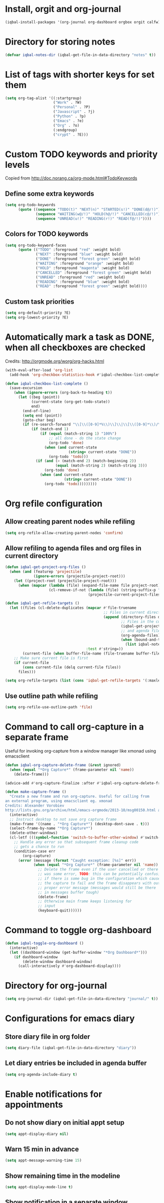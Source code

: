 * Install, orgit and org-journal
  #+BEGIN_SRC emacs-lisp
    (iqbal-install-packages '(org-journal org-dashboard orgbox orgit calfw))
  #+END_SRC


* Directory for storing notes
  #+BEGIN_SRC emacs-lisp
    (defvar iqbal-notes-dir (iqbal-get-file-in-data-directory "notes" t))
  #+END_SRC


* List of tags with shorter keys for set them
  #+BEGIN_SRC emacs-lisp
    (setq org-tag-alist '((:startgroup)
                          ("Work" . ?W)
                          ("Personal" . ?P)
                          ("Javascript" . ?j)
                          ("Python" . ?p)
                          ("Emacs" . ?e)
                          ("Org" . ?o)
                          (:endgroup)
                          ("crypt" . ?E)))
  #+END_SRC


* Custom TODO keywords and priority levels
  Copied from [[http://doc.norang.ca/org-mode.html#TodoKeywords]]
** Define some extra keywords
  #+BEGIN_SRC emacs-lisp
    (setq org-todo-keywords
          (quote ((sequence "TODO(t)" "NEXT(n)" "STARTED(s!)" "DONE(d@/!)")
                  (sequence "WAITING(w@/!)" "HOLD(h@/!)" "CANCELLED(c@/!)")
                  (sequence "UNREAD(u!)" "READING(r!)" "READ(f@/!)"))))
  #+END_SRC

** Colors for TODO keywords
   #+BEGIN_SRC emacs-lisp
     (setq org-todo-keyword-faces
           (quote (("TODO" :foreground "red" :weight bold)
                   ("NEXT" :foreground "blue" :weight bold)
                   ("DONE" :foreground "forest green" :weight bold)
                   ("WAITING" :foreground "orange" :weight bold)
                   ("HOLD" :foreground "magenta" :weight bold)
                   ("CANCELLED" :foreground "forest green" :weight bold)
                   ("UNREAD" :foreground "red" :weight bold)
                   ("READING" :foreground "blue" :weight bold)
                   ("READ" :foreground "forest green" :weight bold))))
   #+END_SRC

** Custom task priorities
   #+BEGIN_SRC emacs-lisp
     (setq org-default-priority ?E)
     (setq org-lowest-priority ?E)
   #+END_SRC


* Automatically mark a task as DONE, when all checkboxes are checked
  Credits: [[http://orgmode.org/worg/org-hacks.html]]
  #+BEGIN_SRC emacs-lisp
    (with-eval-after-load 'org-list
      (add-hook 'org-checkbox-statistics-hook #'iqbal-checkbox-list-complete))

    (defun iqbal-checkbox-list-complete ()
      (save-excursion
        (when (ignore-errors (org-back-to-heading t))
          (let ((beg (point))
                (current-state (org-get-todo-state))
                end)
            (end-of-line)
            (setq end (point))
            (goto-char beg)
            (if (re-search-forward "\\[\\([0-9]*%\\)\\]\\|\\[\\([0-9]*\\)/\\([0-9]*\\)\\]" end t)
                (if (match-end 1)
                    (if (equal (match-string 1) "100%")
                        ;; all done - do the state change
                        (org-todo 'done)
                      (when (and current-state
                                 (string= current-state "DONE"))
                        (org-todo 'todo)))
                  (if (and (> (match-end 2) (match-beginning 2))
                           (equal (match-string 2) (match-string 3)))
                      (org-todo 'done)
                    (when (and current-state
                               (string= current-state "DONE"))
                      (org-todo 'todo)))))))))
  #+END_SRC


* Org refile configuration
** Allow creating parent nodes while refiling
   #+BEGIN_SRC emacs-lisp
     (setq org-refile-allow-creating-parent-nodes 'confirm)
   #+END_SRC

** Allow refiling to agenda files and org files in current directory
   #+BEGIN_SRC emacs-lisp
     (defun iqbal-get-project-org-files ()
       (when (and (featurep 'projectile)
                  (ignore-errors (projectile-project-root)))
         (let ((project-root (projectile-project-root)))
           (when (mapcar (lambda (file) (expand-file-name file project-root))
                         (cl-remove-if-not (lambda (file) (string-suffix-p ".org" file))
                                           (projectile-current-project-files)))))))

     (defun iqbal-get-refile-targets ()
       (let ((files (cl-delete-duplicates (mapcar #'file-truename
                                                  ;; Files in current directory
                                                  (append (directory-files default-directory t "\\.org$")
                                                          ;; Files in the current project
                                                          (iqbal-get-project-org-files)
                                                          ;; and agenda files
                                                          (org-agenda-files)
                                                          (when (bound-and-true-p iqbal-notes-dir)
                                                            (list iqbal-notes-dir))))
                                          :test #'string=))
             (current-file (when buffer-file-name (file-truename buffer-file-name))))
         ;; Make sure current file is first
         (if current-file
             (cons current-file (delq current-file files))
           files)))

     (setq org-refile-targets (list (cons 'iqbal-get-refile-targets '(:maxlevel . 3))))
   #+END_SRC

** Use outline path while refiling
   #+BEGIN_SRC emacs-lisp
     (setq org-refile-use-outline-path 'file)
   #+END_SRC


* Command to call org-capture in a separate frame
  Useful for invoking org-capture from a window manager
  like xmonad using emacsclient
  #+BEGIN_SRC emacs-lisp
    (defun iqbal-org-capture-delete-frame (&rest ignored)
      (when (equal "*Org Capture*" (frame-parameter nil 'name))
        (delete-frame)))

    (advice-add #'org-capture-finalize :after #'iqbal-org-capture-delete-frame)

    (defun make-capture-frame ()
      "Create a new frame and run org-capture. Useful for calling from
    an external program, using emacsclient eg. xmonad
    Credits: Alexander Vorobiev
    http://lists.gnu.org/archive/html/emacs-orgmode/2013-10/msg00150.html and        http://www.glassberg-powell.com/blog/20140709/emacs-org-mode-capture-anywhere"
      (interactive)
      ;; Instruct desktop to not save org capture frame
      (make-frame '((name . "*Org Capture*") (desktop-dont-save . t)))
      (select-frame-by-name "*Org Capture*")
      (delete-other-windows)
      (cl-letf (((symbol-function 'switch-to-buffer-other-window) #'switch-to-buffer))
        ;; Handle any error so that subsequent frame cleanup code
        ;; gets a chance to run
        (condition-case err
            (org-capture)
          (error (message (format "Caught exception: [%s]" err))
                 (when (equal "*Org Capture*" (frame-parameter nil 'name))
                   ;; Delete the frame even if the user cancelled or there
                   ;; was some error, TODO: this can be potentially confusing
                   ;; if there is some bug in the configuration which cause
                   ;; the capture to fail and the frame disappears with out
                   ;; proper error message (messages would still be there
                   ;; in messages buffer tough)
                   (delete-frame)
                   ;; Otherwise main frame keeps listening for
                   ;; input
                   (keyboard-quit))))))
  #+END_SRC


* Command to toggle org-dashboard
  #+BEGIN_SRC emacs-lisp
    (defun iqbal-toggle-org-dashboard ()
      (interactive)
      (let ((dashboard-window (get-buffer-window "*Org Dashboard*")))
        (if dashboard-window
            (delete-window dashboard-window)
          (call-interactively #'org-dashboard-display))))
  #+END_SRC


* Directory for org-journal
  #+BEGIN_SRC emacs-lisp
    (setq org-journal-dir (iqbal-get-file-in-data-directory "journal/" t))
  #+END_SRC


* Configurations for emacs diary
** Store diary file in org folder
  #+BEGIN_SRC emacs-lisp
    (setq diary-file (iqbal-get-file-in-data-directory "diary"))
  #+END_SRC

** Let diary entries be included in agenda buffer
  #+BEGIN_SRC emacs-lisp
    (setq org-agenda-include-diary t)
  #+END_SRC


* Enable notifications for appointments
** Do not show diary on initial appt setup
   #+BEGIN_SRC emacs-lisp
     (setq appt-display-diary nil)
   #+END_SRC

** Warn 15 min in advance
  #+BEGIN_SRC emacs-lisp
    (setq appt-message-warning-time 15)
  #+END_SRC

** Show remaining time in the modeline
   #+BEGIN_SRC emacs-lisp
     (setq appt-display-mode-line t)
   #+END_SRC

** Show notification in a separate window
   #+BEGIN_SRC emacs-lisp
     (setq appt-display-format 'window)
   #+END_SRC

** Enable appt and activate appointments found in org-agenda files
   #+BEGIN_SRC emacs-lisp
     (defun iqbal-appt-activate ()
       "(Re)initialize appt, also add agenda items to appt"
       (interactive)
       (setq appt-time-msg-list nil)
       (appt-activate +1)
       (org-agenda-to-appt))

     (add-hook 'after-init-hook #'iqbal-appt-activate)
   #+END_SRC

** Reinitialize appt on finishing capture and displaying agenda
   #+BEGIN_SRC emacs-lisp
     (add-hook 'org-capture-after-finalize-hook #'iqbal-appt-activate)
     (add-hook 'org-agenda-finalize-hook #'iqbal-appt-activate)
   #+END_SRC

** Refresh appt at midnights
   #+BEGIN_SRC emacs-lisp
     (run-at-time "24:01" nil #'iqbal-appt-activate)
   #+END_SRC


* Configurations for org-agenda
** Enable org-habits
   #+BEGIN_SRC emacs-lisp
     (with-eval-after-load 'org-agenda
       (require 'org-habit))
   #+END_SRC

** Directory for agenda files
  #+BEGIN_SRC emacs-lisp
    (defvar iqbal-org-agenda-dir (iqbal-get-file-in-data-directory "agenda" t))
  #+END_SRC

** Path to default org-captured file
  #+BEGIN_SRC emacs-lisp
    (setq org-default-notes-file (expand-file-name "captured.org" iqbal-org-agenda-dir))
  #+END_SRC

** Any files in org folder will be added to agenda files
 #+BEGIN_SRC emacs-lisp
   (setq org-agenda-files (list iqbal-org-agenda-dir))
 #+END_SRC

** Add a note when task is marked as DONE
  #+BEGIN_SRC emacs-lisp
    (setq org-log-done 'note)
  #+END_SRC

** `q` should bury agenda rather then killing it
   #+BEGIN_SRC emacs-lisp
     (setq org-agenda-sticky t)
   #+END_SRC

** Ignore scheduled items or deadlines if they have been marked 'DONE'
   #+BEGIN_SRC emacs-lisp
     (setq org-agenda-skip-deadline-if-done t)
     (setq org-agenda-skip-scheduled-if-done t)
   #+END_SRC

** Do not display tasks from past in org-agenda
   #+BEGIN_SRC emacs-lisp
     (setq org-agenda-start-on-weekday nil)
   #+END_SRC

** Use date at point when capturing from agenda
   #+BEGIN_SRC emacs-lisp
     (setq org-capture-use-agenda-date t)
   #+END_SRC

** Do not show entries with timestamp in agenda
   #+BEGIN_SRC emacs-lisp
     (with-eval-after-load 'org-agenda
       (setq org-agenda-entry-types '(:deadline :scheduled :sexp)))
   #+END_SRC

** Customizations for org-agenda-current-time
   #+BEGIN_SRC emacs-lisp
     (with-eval-after-load 'org-faces
       (set-face-attribute 'org-agenda-current-time nil :foreground "green"))

     (when (char-displayable-p ?─)
       (setq org-agenda-current-time-string (concat (make-string 23 ?─) "> now <" (make-string 23 ?─))))
   #+END_SRC


* org-id configuration
** Location of file remembering id locations
   #+BEGIN_SRC emacs-lisp
     (setq org-id-locations-file (iqbal-get-file-in-data-directory ".org-id-locations"))
   #+END_SRC

** Use org-ids for links to org file
   #+BEGIN_SRC emacs-lisp
     ;; Make sure org-id is loaded before org-store-link is invoked
     (defun iqbal-org-load-org-id-maybe (&rest ignored)
       (unless (featurep 'org-id)
         (require 'org-id)))

     (advice-add 'org-store-link :before #'iqbal-org-load-org-id-maybe)

     (setq org-id-link-to-org-use-id 'use-existing)
   #+END_SRC

** Command to quickly assign ids to entries in current org-mod buffer
   Credits: http://stackoverflow.com/a/16247032/5285712
   #+BEGIN_SRC emacs-lisp
     (defun iqbal-org-add-ids-to-headlines-in-file ()
       "Add ID properties to all headlines in the current file which
     do not already have one."
       (interactive)
       (if (derived-mode-p 'org-mode)
           (org-map-entries 'org-id-get-create)
         (user-error "Not in an org-mode buffer")))
   #+END_SRC

** Add ids to headlines created in org agenda buffers
   #+BEGIN_SRC emacs-lisp
     (defun iqbal-org-agenda-add-id ()
       (when (or (bound-and-true-p org-capture-mode)
                 (and (buffer-file-name)
                      (org-agenda-file-p (buffer-file-name))))
         (org-id-get-create)))

     (add-hook 'org-insert-heading-hook #'iqbal-org-agenda-add-id)
   #+END_SRC

** Add id to each captured item
   #+BEGIN_SRC emacs-lisp
     (defun iqbal-create-id-for-org-capture ()
       (save-excursion
         (goto-char (point-min))
         (if (not (string= (org-capture-get :key) "l"))
             (org-id-get-create)
           ;; For link captures use the link as the id
           (let ((link (car (org-offer-links-in-entry (current-buffer) (point) 1))))
             (org-entry-put (point) "ID" link)
             (org-id-add-location link (buffer-file-name (buffer-base-buffer)))))))

     (add-hook 'org-capture-prepare-finalize-hook 'iqbal-create-id-for-org-capture)
   #+END_SRC

** Automatically save org-id locations file after update org ids
   #+BEGIN_SRC emacs-lisp
     (defun iqbal-org-id-save-after-update (&rest ignored)
       (org-id-locations-save))

     (advice-add 'org-id-update-id-locations :after #'iqbal-org-id-save-after-update)
   #+END_SRC


* org-expiry configuration
** Use inactive timestamps
   #+BEGIN_SRC emacs-lisp
     (setq org-expiry-inactive-timestamps t)
   #+END_SRC

** Add creation time whenever an entry is created
    #+BEGIN_SRC emacs-lisp
      (with-eval-after-load 'org
        (require 'org-expiry)
        (org-expiry-insinuate)
        (add-hook 'org-capture-prepare-finalize-hook #'org-expiry-insert-created))
    #+END_SRC

** Do not add created time for non-agenda buffers
   #+BEGIN_SRC emacs-lisp
     (defun iqbal-org-avoid-creation-property-in-non-agenda-files (orig &rest args)
       (when (or (bound-and-true-p org-capture-mode)
                 (and (buffer-file-name)
                      (org-agenda-file-p (buffer-file-name))))
         (apply orig args)))

     (advice-add 'org-expiry-insert-created :around #'iqbal-org-avoid-creation-property-in-non-agenda-files)
   #+END_SRC


* orgbox configuration
  #+BEGIN_SRC emacs-lisp
    (autoload 'orgbox-schedule "orgbox" "Schedule using orgbox" t)
    (autoload 'orgbox-agenda-schedule "orgbox" "Schedule using orgbox" t)

    (with-eval-after-load 'org
      (org-defkey org-mode-map (kbd "C-c C-s") 'orgbox-schedule))

    (with-eval-after-load 'org-agenda
      (org-defkey org-agenda-mode-map (kbd "C-c C-s") 'orgbox-agenda-schedule))
  #+END_SRC


* Org capture templates
** Helper functions
*** Get url at point where org capture was called
    We need to switch to previous buffer since, the function is executed in
    context of org-capture buffer, not the buffer where org-capture was invoked
    #+BEGIN_SRC emacs-lisp
      (defun iqbal-org-capture-url-at-point ()
        (require 'thingatpt)
        (with-current-buffer (org-capture-get :original-buffer)
          (thing-at-point-url-at-point)))
    #+END_SRC

*** Get current url of w3m-buffer
    #+BEGIN_SRC emacs-lisp
      (defun iqbal-org-capture-get-w3m-url ()
        (with-current-buffer (org-capture-get :original-buffer)
          (when (equal major-mode 'w3m-mode)
            (or (get-text-property (point) 'w3m-href-anchor)
                w3m-current-url))))
    #+END_SRC

*** Get url of current elfeed buffer
    #+BEGIN_SRC emacs-lisp
      (defun iqbal-org-capture-get-elfeed-url ()
        (with-current-buffer (org-capture-get :original-buffer)
          (cond ((eq major-mode 'elfeed-show-mode) (elfeed-entry-link elfeed-show-entry))
                ((eq major-mode 'elfeed-search-mode) (elfeed-entry-link (elfeed-search-selected t))))))
    #+END_SRC

*** Get url from point or clipboard
    #+BEGIN_SRC emacs-lisp
      (defun iqbal-org-capture-url-at-point-or-from-clipboard ()
        (or (iqbal-org-capture-url-at-point)
            (iqbal-org-capture-get-w3m-url)
            (iqbal-org-capture-get-elfeed-url)
            (iqbal-get-url-from-clipboard)))
    #+END_SRC

*** Get name of major mode of buffer from which org-capture was called
    The returned value can be uses as language in '#+BEGIN_SRC' markup. We need
    to switch to previous buffer since, the function is executed in context of
    org-capture buffer, not the buffer where org-capture was invoked
    #+BEGIN_SRC emacs-lisp
      (defun iqbal-get-source-buffers-mode ()
        (with-current-buffer (org-capture-get :original-buffer)
          (substring (symbol-name major-mode) 0 -5)))
    #+END_SRC

*** Read date from user using calender widget and convert it to format diary can understand
    #+BEGIN_SRC emacs-lisp
      (defun iqbal--time-to-am/pm (hours minutes)
        (when (and hours minutes)
          (let* ((hours-int (string-to-int hours))
                 (hours-string (int-to-string (if (<= hours-int 12) 
                                                  hours-int
                                                (- hours-int 12))))
                 (suffix (if (< hours-int 12) 
                             "am"
                           "pm")))
            (concat hours-string ":" minutes suffix))))

      (defun iqbal-read-date-for-diary ()
        (let* ((date-read (org-read-date))
               (date-components (split-string date-read))
               (date-string (split-string (car date-components) "-"))
               (time-components (when (cadr date-components)
                                  (split-string (cadr date-components) ":")))
               (hours (car time-components))
               (minutes (cadr time-components)))
          (concat (calendar-month-name (string-to-int (cadr date-string)))
                  " "
                  (caddr date-string)
                  ", "
                  (car date-string)
                  " "
                  (iqbal--time-to-am/pm hours minutes))))
    #+END_SRC

*** Get the projectile project of the buffer from which capture was invoked
    #+BEGIN_SRC emacs-lisp
      (defun iqbal-get-source-buffers-project ()
        (with-current-buffer (org-capture-get :original-buffer)
          (projectile-project-name)))
    #+END_SRC

*** Get active region in previous buffer as quote and org link to it
    #+BEGIN_SRC emacs-lisp
      (defun iqbal-get-source-buffers-region-and-link ()
        (with-current-buffer (org-capture-get :original-buffer)
          (let ((fill-prefix "  "))
            (iqbal-indent-text (concat (when (region-active-p)
                                         (concat "#+begin_quote\n"
                                                 (iqbal-indent-text (iqbal-justify-paragraph-text (iqbal-fix-newlines (buffer-substring (region-beginning)
                                                                                                                                        (region-end))))
                                                                    2)
                                                 "\n#+end_quote\n"))
                                       (org-store-link nil))
                               (when (region-active-p) 4 2)))))
    #+END_SRC

*** Function to get journal file
    #+BEGIN_SRC emacs-lisp
      (defun iqbal-find-journal-file ()
        (org-journal-dir-check-or-create)
        (let ((file-name (concat org-journal-dir
                                 (format-time-string org-journal-file-format))))
          (find-file file-name)
          (when (= 1 (point-max))
            (insert org-journal-date-prefix
                    (format-time-string org-journal-date-format)
                    "\n"))
          (goto-char (point-max))))
    #+END_SRC

** The templates
*** org-capture is not yet loaded, so initialize org-capture templates to empty list
    #+BEGIN_SRC emacs-lisp
      (setq org-capture-templates nil)
    #+END_SRC

*** Template for capturing todos
  #+BEGIN_SRC emacs-lisp
    (add-to-list 'org-capture-templates (list "t"
                                              "TODO"
                                              'entry
                                              (list 'file+headline
                                                    (expand-file-name "todos.org" iqbal-org-agenda-dir)
                                                    "Unfiled")
                                              "* TODO %? %^G\n\n"
                                              :empty-lines-after 2))
  #+END_SRC

*** Template for capturing todos linked to current buffer
  #+BEGIN_SRC emacs-lisp
    (add-to-list 'org-capture-templates (list "T"
                                              "TODO linked to current buffer"
                                              'entry
                                              (list 'file+headline
                                                    (expand-file-name "todos.org" iqbal-org-agenda-dir)
                                                    "Unfiled")
                                              "* TODO %? %^G\n%(iqbal-get-source-buffers-region-and-link)\n\n"
                                              :empty-lines-after 2))
  #+END_SRC

*** Template for capturing links
    #+BEGIN_SRC emacs-lisp
      (add-to-list 'org-capture-templates (list "l"
                                                "Interesting links"
                                                'entry
                                                (list 'file+headline
                                                      (expand-file-name "links.org" iqbal-notes-dir)
                                                      "To read")
                                                "* UNREAD %? %^g\n  %(iqbal-org-capture-url-at-point-or-from-clipboard)\n\n"
                                                :empty-lines-after 2))
    #+END_SRC

*** Template for capturing notes
    #+BEGIN_SRC emacs-lisp
      (add-to-list 'org-capture-templates (list "n"
                                                "Note"
                                                'entry
                                                (list 'file+headline
                                                      (expand-file-name "notes.org" iqbal-notes-dir)
                                                      "Unfiled")
                                                "* %? %^G\n\n"
                                                :empty-lines-after 2))
    #+END_SRC
    
*** Template for capturing notes linked to current buffer
    #+BEGIN_SRC emacs-lisp
      (add-to-list 'org-capture-templates (list "N"
                                                "Note linked to current buffer"
                                                'entry
                                                (list 'file+headline
                                                      (expand-file-name "notes.org" iqbal-notes-dir)
                                                      "Unfiled")
                                                "* %? %^G\n%(iqbal-get-source-buffers-region-and-link)\n\n"
                                                :empty-lines-after 2))
    #+END_SRC

*** Add some data to currently clocked task
    #+BEGIN_SRC emacs-lisp
      (add-to-list 'org-capture-templates (list "c"
                                                "Append to current task"
                                                'entry
                                                '(clock)
                                                "* %?"))
    #+END_SRC

*** Template for capturing code snippets
    #+BEGIN_SRC emacs-lisp
      (add-to-list 'org-capture-templates (list "s"
                                                "Code snippets"
                                                'entry
                                                (list 'file
                                                      (expand-file-name "snippets.org" iqbal-notes-dir))
                                                "* %? \n  #+BEGIN_SRC %(iqbal-get-source-buffers-mode)\n    %i\n  #+END_SRC\n\n"
                                                :empty-lines-after 2))
    #+END_SRC

*** Template for capturing appointments
    #+BEGIN_SRC emacs-lisp
      (add-to-list 'org-capture-templates (list "a"
                                                "Appointment"
                                                'plain
                                                (list 'file
                                                      (expand-file-name "appt.org" iqbal-org-agenda-dir))
                                                "* TODO %? %^g\n  SCHEDULED: <%(org-read-date)>"))
    #+END_SRC

*** Template for capturing appointments linked to current buffer
    #+BEGIN_SRC emacs-lisp
      (add-to-list 'org-capture-templates (list "A"
                                                "Appointment linked to current buffer"
                                                'plain
                                                (list 'file
                                                      (expand-file-name "appt.org" iqbal-org-agenda-dir))
                                                "* TODO %? %^g\n%(iqbal-get-source-buffers-region-and-link)\n  SCHEDULED: <%(org-read-date)>"))
    #+END_SRC

*** Template to capture a diary entry
    #+BEGIN_SRC emacs-lisp
      (add-to-list 'org-capture-templates (list "d"
                                                "Diary"
                                                'plain
                                                (list 'file
                                                      (iqbal-get-file-in-data-directory "diary"))
                                                "%(iqbal-read-date-for-diary) %?\n\n"))
    #+END_SRC

*** Template for capturing habit
    #+BEGIN_SRC emacs-lisp
      (add-to-list 'org-capture-templates (list "h" 
                                                "Habit" 
                                                'entry 
                                                (list 'file 
                                                      (expand-file-name "habits.org" iqbal-org-agenda-dir))
                                                "* TODO %?\nSCHEDULED: <%<%Y-%m-%d .+1d/2d>>\n:PROPERTIES:\n:STYLE: habit\n:REPEAT_TO_STATE: NEXT\n:END:\n"))
    #+END_SRC

*** Template for capturing journal entry
    #+BEGIN_SRC emacs-lisp
      (add-to-list 'org-capture-templates (list "j"
                                                "Journal entry"
                                                'plain
                                                (list 'function #'iqbal-find-journal-file)
                                                "** %(format-time-string org-journal-time-format)%?\n"))
    #+END_SRC

*** Template for capturing journal entry linked to given buffer
    #+BEGIN_SRC emacs-lisp
      (add-to-list 'org-capture-templates (list "J"
                                                "Journal entry linked to current buffer"
                                                'plain
                                                (list 'function #'iqbal-find-journal-file)
                                                "** %(format-time-string org-journal-time-format)%?\n%(iqbal-get-source-buffers-region-and-link 1)"))
    #+END_SRC


* Check captured links for duplicates
  #+BEGIN_SRC emacs-lisp
    (defun iqbal-org-check-captured-link-dup ()
      "For link captures check that we are not capturing an already captured link"
      (when (string= (org-capture-get :key) "l")
        (let ((link (car (org-offer-links-in-entry (current-buffer) (point) 1))))
          (when (org-id-find link)
            (let ((user-input (condition-case error
                                  (read-char-choice "This link has been captured already, [a] abort the capture, [j] abort capture and jump to the existing entry, [c] continue capturing: "
                                                    '(?a ?j ?c))
                                ((error quit) nil))))
              (when (memq user-input '(?a ?j))
                ;; org-capture-kill looks for local value of org-capture-plist but is
                ;; set after this hook is run, so set it locally in current buffer.
                ;; Should not cause any issues since this buffer is going to be killed
                ;; anyways
                (org-set-local 'org-capture-current-plist org-capture-plist)
                (org-capture-kill)
                (ignore-errors
                  (when (eq user-input ?j)
                    (org-id-goto link)
                    (run-hooks 'iqbal-org-link-capture-aborted-and-jumped)))))))))

    (add-hook 'org-capture-mode-hook #'iqbal-org-check-captured-link-dup)
  #+END_SRC


* View pending tasks
  #+BEGIN_SRC emacs-lisp
    (defun iqbal-view-overdue-tasks ()
      (interactive)
      (let ((time (if current-prefix-arg (read-string "For time: " "now") "now"))
            (not-done-matcher "TODO<>\"DONE\"+TODO<>\"CANCELLED\"+TODO<>\"STARTED\"")
            (org-agenda-overriding-header "OVERDUE TASKS")
            org-agenda-sticky)
        (org-tags-view nil (format "%s+DEADLINE<=\"<%s>\"|%s+SCHEDULED<=\"<%s>\""
                                   not-done-matcher
                                   time
                                   not-done-matcher
                                   time))))
  #+END_SRC


* Custom agenda commands
  The timesheet command are taken from
  https://github.com/fniessen/emacs-leuven/blob/master/org-custom-agenda-views.el
** Add a dedicated section for custom agenda commands
   #+BEGIN_SRC emacs-lisp
     (defvar org-agenda-custom-commands "Custom commands for the agenda")
     (add-to-list 'org-agenda-custom-commands '("c" . "Custom commands ... ") t)
     (add-to-list 'org-agenda-custom-commands '("ct" . "Timesheets ... ") t)
     (add-to-list 'org-agenda-custom-commands '("ca" . "Agenda ... ") t)
   #+END_SRC

** Command to view daily timesheets
   #+BEGIN_SRC emacs-lisp
     (add-to-list 'org-agenda-custom-commands
                  '("ctd" "Daily Timesheet"
                    ((agenda ""))
                    ((org-agenda-log-mode-items '(clock closed))
                     (org-agenda-overriding-header "DAILY TIMESHEET")
                     (org-agenda-show-log 'clockcheck)
                     (org-agenda-span 'day)
                     (org-agenda-start-with-clockreport-mode t)
                     (org-agenda-time-grid nil))) t)
   #+END_SRC

** Command to view daily agenda along with DONE items and log
   #+BEGIN_SRC emacs-lisp
     (add-to-list 'org-agenda-custom-commands
                  '("ca." "Daily log"
                    ((agenda ""))
                    ((org-agenda-overriding-header "DAILY LOG")
                     (org-agenda-span 'day)
                     (org-agenda-show-log t)
                     (org-agenda-skip-deadline-if-done nil)
                     (org-agenda-skip-scheduled-if-done nil)
                     (org-agenda-sticky nil)
                     (org-deadline-warning-days 0))) t)
   #+END_SRC

** Command to view weekly timesheets
   #+BEGIN_SRC emacs-lisp
     (add-to-list 'org-agenda-custom-commands
                  '("ctw" "Weekly Timesheet"
                    ((agenda ""))
                    ((org-agenda-overriding-header "WEEKLY TIMESHEET")
                     (org-agenda-skip-function '(org-agenda-skip-entry-if 'timestamp))
                     (org-agenda-span 'week)
                     (org-agenda-start-on-weekday 1)
                     (org-agenda-start-with-clockreport-mode t)
                     (org-agenda-time-grid nil))) t)
   #+END_SRC

** Command to view calfw-org
   #+BEGIN_SRC emacs-lisp
     (autoload 'cfw:open-org-calendar "calfw-org" "Open an Org schedule calendar." t)

     (add-to-list 'org-agenda-custom-commands
                  '("cc" "Calendar for current month"
                    (lambda (&rest ignore)
                      (cfw:open-org-calendar))) t)
   #+END_SRC

** Command to view org-dashboard
   #+BEGIN_SRC emacs-lisp
     (add-to-list 'org-agenda-custom-commands
                  '("cd" "Calendar for current month"
                    (lambda (&rest ignore)
                      (call-interactively #'org-dashboard-display))) t)
   #+END_SRC

** Command to view overdue tasks
   #+BEGIN_SRC emacs-lisp
     (add-to-list 'org-agenda-custom-commands
                  '("co" "View overdue tasks"
                    (lambda (&rest ignore)
                      (call-interactively #'iqbal-view-overdue-tasks))) t)
   #+END_SRC

** Command to view link log
   #+BEGIN_SRC emacs-lisp
     (add-to-list 'org-agenda-custom-commands
                  `("cl" "View link log" ((tags-todo "SCHEDULED<>{^$}"
                                                     ((org-agenda-overriding-header "SCHEDULED")
                                                      (org-agenda-sorting-strategy '(time-up priority-down))))
                                          (todo "UNREAD"
                                                ((org-agenda-overriding-header "UNREAD")))
                                          (todo "READING"
                                                ((org-agenda-overriding-header "READING")))
                                          (todo "READ"
                                                ((org-agenda-overriding-header "READ"))))
                    ((org-agenda-files '(,(expand-file-name "links.org" iqbal-notes-dir))))))
   #+END_SRC


* Change TODO state to READING when opening a UNREAD link
  #+BEGIN_SRC emacs-lisp
    (defun iqbal-org-mark-link-as-reading-on-follow ()
      (let ((todo-state (save-excursion (when (ignore-errors (org-back-to-heading t))
                                          (org-get-todo-state)))))
        (when (string= todo-state "UNREAD")
          (org-todo "READING"))))

    (add-hook 'org-follow-link-hook #'iqbal-org-mark-link-as-reading-on-follow)
  #+END_SRC


* Clock in automatically if TODO state changes to STARTED or READING
  #+BEGIN_SRC emacs-lisp
    (defun iqbal-org-clock-in-on-todo-change ()
      (when (and org-state
                 (or (string= org-state "STARTED")
                     (string= org-state "READING"))
                 ;; The todo change can also occur because of user clocking in
                 ;; (see `org-clock-in-switch-to-state' and `org-clock-out-switch-to-state')
                 ;; in which case we need to avoid re-clocking in, however since org-mode
                 ;; might not have completed clocked in when this todo change occurs we
                 ;; need to ensure we are not clocked in by comparing `org-clock-current-task'
                 ;; to current task
                 (not (string= org-clock-current-task (nth 4 (org-heading-components)))))
        ;; Disable state change on clock in (since we are in middle of a state change)
        (let (org-clock-in-switch-to-state) (org-clock-in))))

    (add-hook 'org-after-todo-state-change-hook #'iqbal-org-clock-in-on-todo-change)
  #+END_SRC


* Clock into a task interactively
  This queries for a tag for searching (similar to org-tag-view) and list all
  the matching pending tasks. This is different from `C-u org-clock-in` which
  prompts only for recent tasks
  #+BEGIN_SRC emacs-lisp
    (defun iqbal-extract-todos (file matcher)
      (let ((existing-buffer (find-buffer-visiting file))
            (org-agenda-buffer nil))
        (save-window-excursion
          (with-current-buffer (if existing-buffer existing-buffer (find-file file))
            (org-scan-tags 'agenda matcher t)))))

    (defun iqbal-clock-in-interactive (prefix)
      (interactive "p")
      (if (and (org-clocking-p)
               (not (equal prefix 16)))
          (cond ((equal prefix 4) (save-window-excursion
                                    (org-clock-goto)
                                    (org-todo 'done)))
                ((y-or-n-p "Are you sure you want to clock out?") (progn (org-clock-out)
                                                                         (message "Clocked out of existing task"))))
        (let* ((todo-only t)
               (matcher (cdr (org-make-tags-matcher nil)))
               (org-clock-history (mapcar (lambda (todo) (get-text-property 0 'org-marker todo))
                                          (loop for agenda-file in (org-agenda-files)
                                                append (iqbal-extract-todos agenda-file matcher)))))
          (org-clock-in '(4)))))
  #+END_SRC


* Configurations for org clocking
** Capture a note while clocking out
   #+BEGIN_SRC emacs-lisp
     (setq org-log-note-clock-out t)
   #+END_SRC

** Better display of clocked in task, also indicate if not currently clocked in
   #+BEGIN_SRC emacs-lisp
     (setq org-clock-clocked-in-display nil)

     (defface iqbal-org-not-clocked-in
       `((t :background "red" :foreground "white" :weight bold))
       "Face for when you are not clocked in to an org task")

     (defface iqbal-org-clocked-in
       `((t :background "LimeGreen" :foreground "white" :weight bold))
       "Face for when you are not clocked in to an org task")

     (defun iqbal-org-clock-mode-line ()
       (when (and (fboundp 'org-clocking-p)
                  (org-clocking-p))
         (org-clock-update-mode-line))
       (let ((mode-line-string (format " %s "
                                       (if (org-clocking-p)
                                           org-mode-line-string
                                         (org-propertize "Not clocked in"
                                                         'help-echo "You are not clocked in to any task\nmouse-1 allows searching for task to clock in (similar to `org-tag-view`)\nmouse-2 allows clocking in to a recent task"
                                                         'keymap '(mode-line keymap
                                                                             (mouse-1 . iqbal-clock-in-interactive)
                                                                             (mouse-2 . (lambda () (interactive) (org-clock-in '(4))))
                                                                             (mouse-3 . (lambda () (interactive) (org-clock-in '(4)))))))))
             (mode-line-face (if (org-clocking-p)
                                 'iqbal-org-clocked-in
                               'iqbal-org-not-clocked-in)))
         (format "%s " (propertize mode-line-string 'face mode-line-face 'mouse-face 'mode-line-highlight))))

     (setq global-mode-string (remove '(:eval (iqbal-org-clock-mode-line)) global-mode-string))
     (push '(:eval (iqbal-org-clock-mode-line)) global-mode-string)
   #+END_SRC

** Store persistence info inside org directory
   #+BEGIN_SRC emacs-lisp
     (setq org-clock-persist-file (expand-file-name "org-clock-save.el" (iqbal-get-file-in-data-directory "misc" t)))
   #+END_SRC

** Save both the running clock, and the entire clock history on exiting emacs
  #+BEGIN_SRC emacs-lisp
    (setq org-clock-persist t)
  #+END_SRC

** Always insert clocking info in *CLOCK* drawer
   #+BEGIN_SRC emacs-lisp
     (setq org-clock-into-drawer "CLOCK")
   #+END_SRC

** Remove clock line if resulting time is zero
   #+BEGIN_SRC emacs-lisp
     (setq org-clock-out-remove-zero-time-clocks t)
   #+END_SRC

** Do not find a recent task, if there is no current clocked in task in org-clock-goto
   #+BEGIN_SRC emacs-lisp
     (setq org-clock-goto-may-find-recent-task nil)
   #+END_SRC

** Setup clock persistence
   #+BEGIN_SRC emacs-lisp
     (add-hook 'after-init-hook 'org-clock-persistence-insinuate)
   #+END_SRC

** Automatically change todo states on clock-in and clock-out
   #+BEGIN_SRC emacs-lisp
     (defun iqbal-org-clock-in-switch (state)
       (cond ((string= state "UNREAD") "READING")
             ((string= state "READ") "READING")
             (t "STARTED")))

     (defun iqbal-org-clock-out-switch (state)
       (cond ((string= state "READING") "UNREAD")
             ((string= state "STARTED") "TODO")))

     (setq org-clock-in-switch-to-state #'iqbal-org-clock-in-switch)
     (setq org-clock-out-switch-to-state #'iqbal-org-clock-out-switch)
   #+END_SRC

** View currently clocked in task
  #+BEGIN_SRC emacs-lisp
    (defun iqbal-org-hide/show-current-task ()
      (interactive)
      (let ((task-buffer-name "*Current Task*"))
        (if (string= (buffer-name) task-buffer-name)
            (ignore-errors (delete-window))
          (if (not (org-clocking-p))
              (error "Not clocked in to any task")
            (org-save-all-org-buffers)
            (when (get-buffer task-buffer-name)
              (kill-buffer (get-buffer task-buffer-name)))
            (pop-to-buffer nil t)
            (org-clock-goto)
            (switch-to-buffer (clone-indirect-buffer task-buffer-name nil) t)
            (org-narrow-to-subtree)))))
  #+END_SRC

** Automatically clock out if task is marked as 'non-started' state
   #+BEGIN_SRC emacs-lisp
     (setq org-clock-out-when-done '("TODO"
                                      "NEXT"
                                      "DONE"
                                      "WAITING"
                                      "HOLD"
                                      "CANCELLED"
                                      "READ"
                                      "UNREAD"))
   #+END_SRC


* Display count of overdue tasks in mode-line
** Helper function to get overdue tasks
   Most of this is copied from org-mode
   #+BEGIN_SRC emacs-lisp
     (defun iqbal-get-overdue-task-list (&optional time)
       (let* ((time (or time "now"))
              (files (org-agenda-files nil 'ifmode))
              (not-done-matcher "TODO<>\"DONE\"+TODO<>\"CANCELLED\"+TODO<>\"STARTED\"")
              (todo-only nil)
              (matcher (cdr (org-make-tags-matcher (format "%s+DEADLINE<=\"<%s>\"|%s+SCHEDULED<=\"<%s>\""
                                                           not-done-matcher
                                                           time
                                                           not-done-matcher
                                                           time))))
              rtn rtnall)
         (while (setq file (pop files))
           (catch 'nextfile
             (org-check-agenda-file file)
             (setq buffer (if (file-exists-p file)
                              (org-get-agenda-file-buffer file)
                            (error "No such file %s" file)))
             (if (not buffer)
                 ;; If file does not exist, error message to agenda
                 (setq rtn (list
                            (format "ORG-AGENDA-ERROR: No such org-file %s" file))
                       rtnall (append rtnall rtn))
               (with-current-buffer buffer
                 (unless (derived-mode-p 'org-mode)
                   (error "Agenda file %s is not in `org-mode'" file))
                 (save-excursion
                   (save-restriction
                     (if (eq buffer org-agenda-restrict)
                         (narrow-to-region org-agenda-restrict-begin
                                           org-agenda-restrict-end)
                       (widen))
                     (setq rtn (org-scan-tags 'agenda matcher todo-only))
                     (setq rtnall (append rtnall rtn))))))))
         rtnall))
   #+END_SRC

** Function to get modeline format
   #+BEGIN_SRC emacs-lisp
     (defface iqbal-overdue-task-face
       `((t :weight bold :inherit error))
       "Face for when you are not clocked in to an org task")

     (defvar iqbal-overdue-tasks-mode-line "")
     (add-to-list 'global-mode-string '(:eval iqbal-overdue-tasks-mode-line) t)

     (defun iqbal-get-overdue-tasks-mode-line-string (overdue-tasks)
       (let ((no-overdue-task (length overdue-tasks)))
         (unless (zerop no-overdue-task)
           (concat " "
                   (propertize
                    "Tasks"
                    'face 'iqbal-overdue-task-face
                    'help-echo (concat (if (= no-overdue-task 1)
                                           "You have an overdue task"
                                         (format "You have %s overdue tasks" no-overdue-task))
                                       "\nClick here to view "
                                       (if (= no-overdue-task 1) "it" "them"))
                    'mouse-face 'mode-line-highlight
                    'keymap '(mode-line keymap
                                        (mouse-1 . iqbal-view-overdue-tasks)
                                        (mouse-2 . iqbal-view-overdue-tasks)
                                        (mouse-3 . iqbal-view-overdue-tasks)))
                   (format " [%d] " no-overdue-task)))))
   #+END_SRC

** Setup update of overdue tasks update every 60 seconds
   #+BEGIN_SRC emacs-lisp
     (defun iqbal-update-overdue-task-mode-line ()
       (setq iqbal-overdue-tasks-mode-line (iqbal-get-overdue-tasks-mode-line-string (iqbal-get-overdue-task-list))))

     (defvar iqbal-overdue-tasks-mode-line-timer (run-at-time 5 60 #'iqbal-update-overdue-task-mode-line))
   #+END_SRC


* Goto to a random task from global TODO list
  #+BEGIN_SRC emacs-lisp
    (defun org-random-entry (&optional arg)
      "Select and goto a random todo item from the global agenda"
      (interactive "P")
      (if org-agenda-overriding-arguments
          (setq arg org-agenda-overriding-arguments))
      (if (and (stringp arg) (not (string-match "\\S-" arg))) (setq arg nil))
      (let* ((today (org-today))
             (date (calendar-gregorian-from-absolute today))
             (kwds org-todo-keywords-for-agenda)
             (lucky-entry nil)
             (completion-ignore-case t)
             (org-agenda-buffer (when (buffer-live-p org-agenda-buffer)
                                  org-agenda-buffer))
             (org-select-this-todo-keyword
              (if (stringp arg) arg
                (and arg (integerp arg) (> arg 0)
                     (nth (1- arg) kwds))))
             rtn rtnall files file pos marker buffer)
        (when (equal arg '(4))
          (setq org-select-this-todo-keyword
                (org-icompleting-read "Keyword (or KWD1|K2D2|...): "
                                      (mapcar 'list kwds) nil nil)))
        (and (equal 0 arg) (setq org-select-this-todo-keyword nil))
        (catch 'exit
          (org-compile-prefix-format 'todo)
          (org-set-sorting-strategy 'todo)
          (setq files (org-agenda-files nil 'ifmode)
                rtnall nil)
          (while (setq file (pop files))
            (catch 'nextfile
              (org-check-agenda-file file)
              (setq rtn (org-agenda-get-day-entries file date :todo))
              (setq rtnall (append rtnall rtn))))
          
          (when rtnall
            (setq lucky-entry
                  (nth (random
                        (safe-length
                         (setq entries rtnall)))
                       entries))
            
            (setq marker (or (get-text-property 0 'org-marker lucky-entry)
                             (org-agenda-error)))
            (setq buffer (marker-buffer marker))
            (setq pos (marker-position marker))
            (org-pop-to-buffer-same-window buffer)
            (widen)
            (goto-char pos)
            (when (derived-mode-p 'org-mode)
              (org-show-context 'agenda)
              (save-excursion
                (and (outline-next-heading)
                     (org-flag-heading nil))) ; show the next heading
              (when (outline-invisible-p)
                (show-entry))                 ; display invisible text
              (run-hooks 'org-agenda-after-show-hook))))))
  #+END_SRC


* Keybindings
** Global keybindings for org-mode
  #+BEGIN_SRC emacs-lisp
    (global-set-key (kbd "C-c a") #'org-agenda)
    (global-set-key (kbd "C-c c") #'org-capture)

    (global-set-key (kbd "<f5>") #'org-capture)
    (global-set-key (kbd "<f6>") #'iqbal-clock-in-interactive)
    (global-set-key (kbd "<f7>") #'iqbal-toggle-org-dashboard)
    (global-set-key (kbd "<f8>") #'iqbal-org-hide/show-current-task)
    (global-set-key (kbd "<f9>") #'org-tags-view)
    (global-set-key (kbd "<f10>") #'iqbal-view-overdue-tasks)
    (global-set-key (kbd "<f11>") #'org-todo-list)
    (global-set-key (kbd "<f12>") #'org-agenda-list)
  #+END_SRC

** Keybinding to view diary
   #+BEGIN_SRC emacs-lisp
     (define-key iqbal-launcher-map "d" #'diary)
   #+END_SRC
